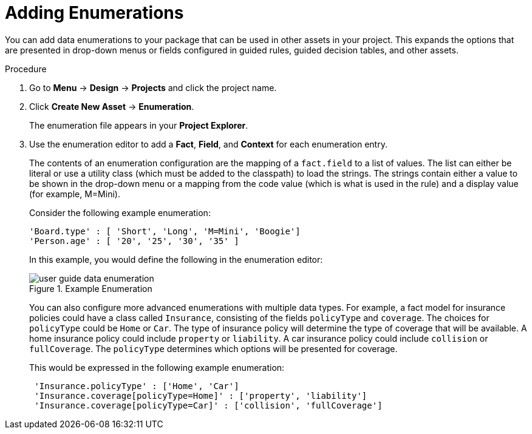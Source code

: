 [id='enumerations_add_proc']
= Adding Enumerations

You can add data enumerations to your package that can be used in other assets in your project. This expands the options that are presented in drop-down menus or fields configured in guided rules, guided decision tables, and other assets.

.Procedure
. Go to *Menu* -> *Design* -> *Projects* and click the project name.
. Click *Create New Asset* -> *Enumeration*.
+
The enumeration file appears in your *Project Explorer*.
. Use the enumeration editor to add a *Fact*, *Field*, and *Context* for each enumeration entry.
+
The contents of an enumeration configuration are the mapping of a `fact.field` to a list of values. The list can either be literal or use a utility class (which must be added to the classpath) to load the strings. The strings contain either a value to be shown in the drop-down menu or a mapping from the code value (which is what is used in the rule) and a display value (for example, M=Mini).
+
Consider the following example enumeration:
+
[source]
----
'Board.type' : [ 'Short', 'Long', 'M=Mini', 'Boogie']
'Person.age' : [ '20', '25', '30', '35' ]
----
+
In this example, you would define the following in the enumeration editor:
+
.Example Enumeration
image::user-guide-data_enumeration.png[]
+
You can also configure more advanced enumerations with multiple data types. For example, a fact model for insurance policies could have a class called `Insurance`, consisting of the fields `policyType` and `coverage`. The choices for `policyType` could be `Home` or `Car`. The type of insurance policy will determine the type of coverage that will be available. A home insurance policy could include `property` or `liability`. A car insurance policy could include `collision` or `fullCoverage`. The `policyType` determines which options will be presented for coverage.
+
This would be expressed in the following example enumeration:
+
[source]
----
 'Insurance.policyType' : ['Home', 'Car']
 'Insurance.coverage[policyType=Home]' : ['property', 'liability']
 'Insurance.coverage[policyType=Car]' : ['collision', 'fullCoverage']
----
